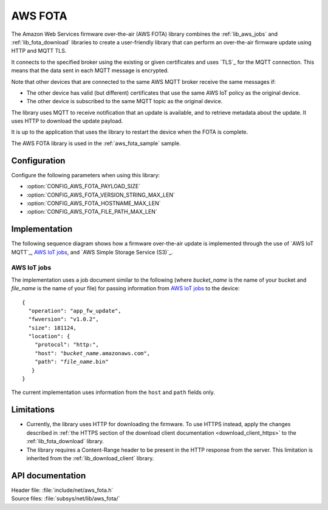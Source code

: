 .. _lib_aws_fota:

AWS FOTA
########

The Amazon Web Services firmware over-the-air (AWS FOTA) library combines the :ref:`lib_aws_jobs` and :ref:`lib_fota_download` libraries to create a user-friendly library that can perform an over-the-air firmware update using HTTP and MQTT TLS.

It connects to the specified broker using the existing or given certificates and uses `TLS`_ for the MQTT connection.
This means that the data sent in each MQTT message is encrypted.

Note that other devices that are connected to the same AWS MQTT broker receive the same messages if:

* The other device has valid (but different) certificates that use the same AWS IoT policy as the original device.
* The other device is subscribed to the same MQTT topic as the original device.

The library uses MQTT to receive notification that an update is available, and to retrieve metadata about the update.
It uses HTTP to download the update payload.

It is up to the application that uses the library to restart the device when the FOTA is complete.

The AWS FOTA library is used in the :ref:`aws_fota_sample` sample.

Configuration
*************

Configure the following parameters when using this library:

- :option:`CONFIG_AWS_FOTA_PAYLOAD_SIZE`
- :option:`CONFIG_AWS_FOTA_VERSION_STRING_MAX_LEN`
- :option:`CONFIG_AWS_FOTA_HOSTNAME_MAX_LEN`
- :option:`CONFIG_AWS_FOTA_FILE_PATH_MAX_LEN`


Implementation
**************

The following sequence diagram shows how a firmware over-the-air update is implemented through the use of `AWS IoT MQTT`_, `AWS IoT jobs`_, and `AWS Simple Storage Service (S3)`_.

.. figure:: /images/aws_fota_dfu_sequence.svg
   :alt: AWS FOTA sequence diagram for doing FOTA through AWS jobs


AWS IoT jobs
============

The implementation uses a job document similar to the following (where *bucket_name* is the name of your bucket and *file_name* is the name of your file) for passing information from `AWS IoT jobs`_ to the device:

.. parsed-literal::
   :class: highlight

   {
     "operation": "app_fw_update",
     "fwversion": "v1.0.2",
     "size": 181124,
     "location": {
       "protocol": "http:",
       "host": "*bucket_name*.amazonaws.com",
       "path": "*file_name*.bin"
      }
   }

The current implementation uses information from the ``host`` and ``path`` fields only.

Limitations
***********

* Currently, the library uses HTTP for downloading the firmware.
  To use HTTPS instead, apply the changes described in :ref:`the HTTPS section of the download client documentation <download_client_https>` to the :ref:`lib_fota_download` library.
* The library requires a Content-Range header to be present in the HTTP response from the server.
  This limitation is inherited from the :ref:`lib_download_client` library.

API documentation
*****************

| Header file: :file:`include/net/aws_fota.h`
| Source files: :file:`subsys/net/lib/aws_fota/`

.. doxygengroup:: aws_fota
   :project: nrf
   :members:
